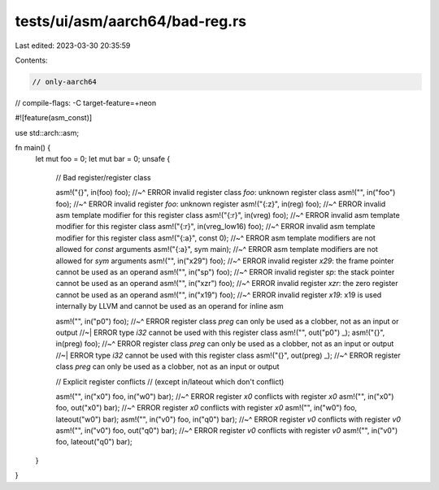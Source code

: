 tests/ui/asm/aarch64/bad-reg.rs
===============================

Last edited: 2023-03-30 20:35:59

Contents:

.. code-block:: rs

    // only-aarch64
// compile-flags: -C target-feature=+neon

#![feature(asm_const)]

use std::arch::asm;

fn main() {
    let mut foo = 0;
    let mut bar = 0;
    unsafe {
        // Bad register/register class

        asm!("{}", in(foo) foo);
        //~^ ERROR invalid register class `foo`: unknown register class
        asm!("", in("foo") foo);
        //~^ ERROR invalid register `foo`: unknown register
        asm!("{:z}", in(reg) foo);
        //~^ ERROR invalid asm template modifier for this register class
        asm!("{:r}", in(vreg) foo);
        //~^ ERROR invalid asm template modifier for this register class
        asm!("{:r}", in(vreg_low16) foo);
        //~^ ERROR invalid asm template modifier for this register class
        asm!("{:a}", const 0);
        //~^ ERROR asm template modifiers are not allowed for `const` arguments
        asm!("{:a}", sym main);
        //~^ ERROR asm template modifiers are not allowed for `sym` arguments
        asm!("", in("x29") foo);
        //~^ ERROR invalid register `x29`: the frame pointer cannot be used as an operand
        asm!("", in("sp") foo);
        //~^ ERROR invalid register `sp`: the stack pointer cannot be used as an operand
        asm!("", in("xzr") foo);
        //~^ ERROR invalid register `xzr`: the zero register cannot be used as an operand
        asm!("", in("x19") foo);
        //~^ ERROR invalid register `x19`: x19 is used internally by LLVM and cannot be used as an operand for inline asm

        asm!("", in("p0") foo);
        //~^ ERROR register class `preg` can only be used as a clobber, not as an input or output
        //~| ERROR type `i32` cannot be used with this register class
        asm!("", out("p0") _);
        asm!("{}", in(preg) foo);
        //~^ ERROR register class `preg` can only be used as a clobber, not as an input or output
        //~| ERROR type `i32` cannot be used with this register class
        asm!("{}", out(preg) _);
        //~^ ERROR register class `preg` can only be used as a clobber, not as an input or output

        // Explicit register conflicts
        // (except in/lateout which don't conflict)

        asm!("", in("x0") foo, in("w0") bar);
        //~^ ERROR register `x0` conflicts with register `x0`
        asm!("", in("x0") foo, out("x0") bar);
        //~^ ERROR register `x0` conflicts with register `x0`
        asm!("", in("w0") foo, lateout("w0") bar);
        asm!("", in("v0") foo, in("q0") bar);
        //~^ ERROR register `v0` conflicts with register `v0`
        asm!("", in("v0") foo, out("q0") bar);
        //~^ ERROR register `v0` conflicts with register `v0`
        asm!("", in("v0") foo, lateout("q0") bar);
    }
}


